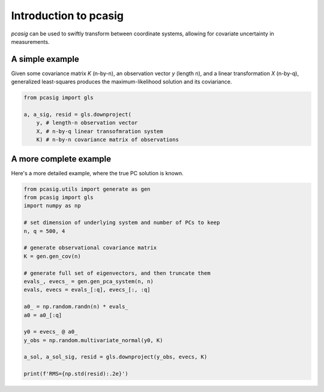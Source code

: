 
.. _intro:

Introduction to pcasig
===============================

`pcasig` can be used to swiftly transform between coordinate systems, allowing for covariate uncertainty in measurements. 

A simple example
^^^^^^^^^^^^^^^^

Given some covariance matrix `K` (n-by-n), an observation vector `y` (length n), and a linear transformation `X` (n-by-q), generalized least-squares produces the maximum-likelihood solution and its coviariance.

.. code-block:: python3
    
    from pcasig import gls

    a, a_sig, resid = gls.downproject(
        y, # length-n observation vector
        X, # n-by-q linear transofmration system
        K) # n-by-n covariance matrix of observations

A more complete example
^^^^^^^^^^^^^^^^^^^^^^^

Here's a more detailed example, where the true PC solution is known.

.. code-block:: python3

    from pcasig.utils import generate as gen
    from pcasig import gls
    import numpy as np

    # set dimension of underlying system and number of PCs to keep
    n, q = 500, 4

    # generate observational covariance matrix
    K = gen.gen_cov(n)
    
    # generate full set of eigenvectors, and then truncate them
    evals_, evecs_ = gen.gen_pca_system(n, n)
    evals, evecs = evals_[:q], evecs_[:, :q]

    a0_ = np.random.randn(n) * evals_
    a0 = a0_[:q]

    y0 = evecs_ @ a0_
    y_obs = np.random.multivariate_normal(y0, K)

    a_sol, a_sol_sig, resid = gls.downproject(y_obs, evecs, K)

    print(f'RMS={np.std(resid):.2e}')
